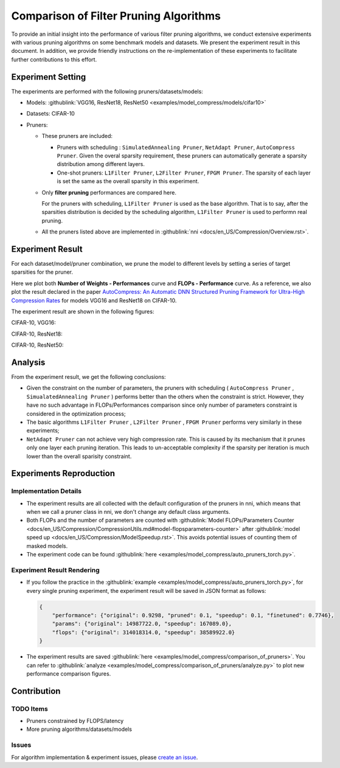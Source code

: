 Comparison of Filter Pruning Algorithms
=======================================

To provide an initial insight into the performance of various filter pruning algorithms, 
we conduct extensive experiments with various pruning algorithms on some benchmark models and datasets.
We present the experiment result in this document.
In addition, we provide friendly instructions on the re-implementation of these experiments to facilitate further contributions to this effort.

Experiment Setting
------------------

The experiments are performed with the following pruners/datasets/models:


* 
  Models: :githublink:`VGG16, ResNet18, ResNet50 <examples/model_compress/models/cifar10>`

* 
  Datasets: CIFAR-10

* 
  Pruners: 


  * These pruners are included:

    * Pruners with scheduling : ``SimulatedAnnealing Pruner``\ , ``NetAdapt Pruner``\ , ``AutoCompress Pruner``.
      Given the overal sparsity requirement, these pruners can automatically generate a sparsity distribution among different layers.
    * One-shot pruners: ``L1Filter Pruner``\ , ``L2Filter Pruner``\ , ``FPGM Pruner``.
      The sparsity of each layer is set the same as the overall sparsity in this experiment.

  * 
    Only **filter pruning** performances are compared here. 

    For the pruners with scheduling, ``L1Filter Pruner`` is used as the base algorithm. That is to say, after the sparsities distribution is decided by the scheduling algorithm, ``L1Filter Pruner`` is used to performn real pruning.

  * 
    All the pruners listed above are implemented in :githublink:`nni <docs/en_US/Compression/Overview.rst>`.

Experiment Result
-----------------

For each dataset/model/pruner combination, we prune the model to different levels by setting a series of target sparsities for the pruner. 

Here we plot both **Number of Weights - Performances** curve and **FLOPs - Performance** curve. 
As a reference, we also plot the result declared in the paper `AutoCompress: An Automatic DNN Structured Pruning Framework for Ultra-High Compression Rates <http://arxiv.org/abs/1907.03141>`__ for models VGG16 and ResNet18 on CIFAR-10.

The experiment result are shown in the following figures:

CIFAR-10, VGG16:


.. image:: ../../../examples/model_compress/pruning/comparison_of_pruners/img/performance_comparison_vgg16.png
   :target: ../../../examples/model_compress/pruning/comparison_of_pruners/img/performance_comparison_vgg16.png
   :alt: 


CIFAR-10, ResNet18:


.. image:: ../../../examples/model_compress/pruning/comparison_of_pruners/img/performance_comparison_resnet18.png
   :target: ../../../examples/model_compress/pruning/comparison_of_pruners/img/performance_comparison_resnet18.png
   :alt: 


CIFAR-10, ResNet50:


.. image:: ../../../examples/model_compress/pruning/comparison_of_pruners/img/performance_comparison_resnet50.png
   :target: ../../../examples/model_compress/pruning/comparison_of_pruners/img/performance_comparison_resnet50.png
   :alt: 


Analysis
--------

From the experiment result, we get the following conclusions:


* Given the constraint on the number of parameters, the pruners with scheduling ( ``AutoCompress Pruner`` , ``SimualatedAnnealing Pruner`` ) performs better than the others when the constraint is strict. However, they have no such advantage in FLOPs/Performances comparison since only number of parameters constraint is considered in the optimization process; 
* The basic algorithms ``L1Filter Pruner`` , ``L2Filter Pruner`` , ``FPGM Pruner`` performs very similarly in these experiments; 
* ``NetAdapt Pruner`` can not achieve very high compression rate. This is caused by its mechanism that it prunes only one layer each pruning iteration. This leads to un-acceptable complexity if the sparsity per iteration is much lower than the overall sparisity constraint.

Experiments Reproduction
------------------------

Implementation Details
^^^^^^^^^^^^^^^^^^^^^^


* 
  The experiment results are all collected with the default configuration of the pruners in nni, which means that when we call a pruner class in nni, we don't change any default class arguments.

* 
  Both FLOPs and the number of parameters are counted with :githublink:`Model FLOPs/Parameters Counter <docs/en_US/Compression/CompressionUtils.md#model-flopsparameters-counter>` after :githublink:`model speed up <docs/en_US/Compression/ModelSpeedup.rst>`.
  This avoids potential issues of counting them of masked models.

* 
  The experiment code can be found :githublink:`here <examples/model_compress/auto_pruners_torch.py>`.

Experiment Result Rendering
^^^^^^^^^^^^^^^^^^^^^^^^^^^


* 
  If you follow the practice in the :githublink:`example <examples/model_compress/auto_pruners_torch.py>`\ , for every single pruning experiment, the experiment result will be saved in JSON format as follows:

  .. code-block:: json

       {
           "performance": {"original": 0.9298, "pruned": 0.1, "speedup": 0.1, "finetuned": 0.7746}, 
           "params": {"original": 14987722.0, "speedup": 167089.0}, 
           "flops": {"original": 314018314.0, "speedup": 38589922.0}
       }

* 
  The experiment results are saved :githublink:`here <examples/model_compress/comparison_of_pruners>`. 
  You can refer to :githublink:`analyze <examples/model_compress/comparison_of_pruners/analyze.py>` to plot new performance comparison figures.

Contribution
------------

TODO Items
^^^^^^^^^^


* Pruners constrained by FLOPS/latency
* More pruning algorithms/datasets/models

Issues
^^^^^^

For algorithm implementation & experiment issues, please `create an issue <https://github.com/microsoft/nni/issues/new/>`__.
